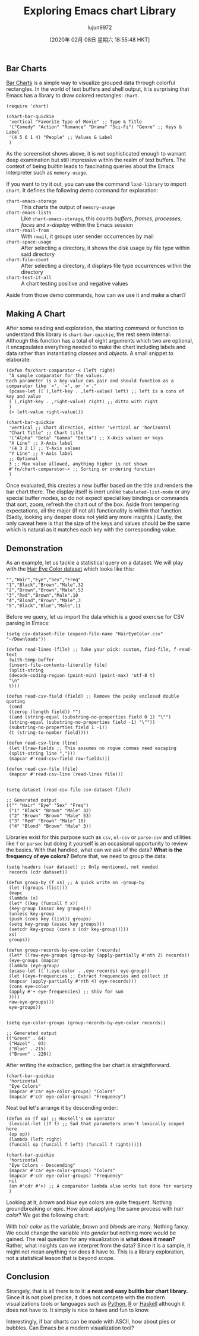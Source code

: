 #+TITLE: Exploring Emacs chart Library
#+URL: http://francismurillo.github.io/2017-04-15-Exploring-Emacs-chart-Library/
#+AUTHOR: lujun9972
#+TAGS: raw
#+DATE: [2020年 02月 08日 星期六 18:55:48 HKT]
#+LANGUAGE:  zh-CN
#+OPTIONS:  H:6 num:nil toc:t \n:nil ::t |:t ^:nil -:nil f:t *:t <:nil

** Bar Charts
   :PROPERTIES:
   :CUSTOM_ID: org9a9b82e
   :END:

[[https://en.wikipedia.org/wiki/Bar_chart#p-search][Bar Charts]] is a simple way to visualize grouped data through colorful rectangles. In the world of text buffers and shell output, it is surprising that Emacs has a library to draw colored rectangles: =chart=.

#+BEGIN_EXAMPLE
  (require 'chart)

  (chart-bar-quickie
   'vertical "Favorite Type of Movie" ;; Type & Title
   '("Comedy" "Action" "Romance" "Drama" "Sci-Fi") "Genre" ;; Keys & Label
   '(4 5 6 1 4) "People" ;; Values & Label
   )
#+END_EXAMPLE

[[http://francismurillo.github.io/hacker/images/exploring-emacs-chart--cover.png]]

As the screenshot shows above, it is not sophisticated enough to warrant deep examination but still impressive within the realm of text buffers. The context of being builtin leads to fascinating queries about the Emacs interpreter such as =memory-usage=.

[[http://francismurillo.github.io/hacker/images/exploring-emacs-chart--memory-usage.png]]

If you want to try it out, you can use the command =load-library= to import =chart=. It defines the following demo command for exploration:

- =chart-emacs-storage= :: This charts the output of =memory-usage=
- =chart-emacs-lists= :: Like =chart-emacs-storage=, this counts /buffers/, /frames/, /processes/, /faces/ and /x-display/ within the Emacs session
- =chart-rmail-from= :: With =rmail=, it groups user sender occurrences by mail
- =chart-space-usage= :: After selecting a directory, it shows the disk usage by file type within said directory
- =chart-file-count= :: After selecting a directory, it displays file type occurrences within the directory
- =chart-test-it-all= :: A chart testing positive and negative values

Aside from those demo commands, how can we use it and make a chart?

** Making A Chart
   :PROPERTIES:
   :CUSTOM_ID: orgff4f6b1
   :END:

After some reading and exploration, the starting command or function to understand this library is =chart-bar-quickie=, the rest seem internal. Although this function has a total of eight arguments which two are optional, it encapsulates everything needed to make the chart including labels and data rather than instantiating /classes/ and /objects/. A small snippet to elaborate:

#+BEGIN_EXAMPLE
  (defun fn/chart-comparator-< (left right)
   "A sample comparator for the values.
  Each parameter is a key-value cos pair and should function as a
  comparator like `<', `=', or `>'."
   (pcase-let ((`(,left-key . ,left-value) left) ;; left is a cons of key and value
   (`(,right-key . ,right-value) right) ;; ditto with right
   )
   (< left-value right-value)))

  (chart-bar-quickie
   'vertical ;; Chart direction, either 'vertical or 'horizontal
   "Chart Title" ;; Chart title
   '("Alpha" "Beta" "Gamma" "Delta") ;; X-Axis values or keys
   "X Line" ;; X-Axis label
   '(4 3 2 1) ;; Y-Axis values
   "Y Line" ;; Y-Axis label
   ;; Optional
   3 ;; Max value allowed, anything higher is not shown
   #'fn/chart-comparator-< ;; Sorting or ordering function
   )
#+END_EXAMPLE

[[http://francismurillo.github.io/hacker/images/exploring-emacs-chart--sample.png]]

Once evaluated, this creates a new buffer based on the title and renders the bar chart there. The display itself is inert unlike =tabulated-list-mode= or any special buffer modes, so do not expect special key bindings or commands that sort, zoom, refresh the chart out of the box. Aside from tempering expectations, all the major (if not all) functionality is within that function. (Sadly, looking any deeper does not yield any more insights.) Lastly, the only caveat here is that the size of the keys and values should be the same which is natural as it matches each key with the corresponding value.

** Demonstration
   :PROPERTIES:
   :CUSTOM_ID: org3dfd9a1
   :END:

As an example, let us tackle a statistical query on a dataset. We will play with the [[https://vincentarelbundock.github.io/Rdatasets/csv/datasets/HairEyeColor.csv][Hair Eye Color dataset]] which looks like this:

#+BEGIN_EXAMPLE
  "","Hair","Eye","Sex","Freq"
  "1","Black","Brown","Male",32
  "2","Brown","Brown","Male",53
  "3","Red","Brown","Male",10
  "4","Blond","Brown","Male",3
  "5","Black","Blue","Male",11
#+END_EXAMPLE

Before we query, let us import the data which is a good exercise for CSV parsing in Emacs:

#+BEGIN_EXAMPLE
  (setq csv-dataset-file (expand-file-name "HairEyeColor.csv" "~/Downloads"))

  (defun read-lines (file) ;; Take your pick: custom, find-file, f-read-text
   (with-temp-buffer
   (insert-file-contents-literally file)
   (split-string
   (decode-coding-region (point-min) (point-max) 'utf-8 t)
   "\n"
   t)))

  (defun read-csv-field (field) ;; Remove the pesky enclosed double quoting
   (cond
   ((zerop (length field)) "")
   ((and (string-equal (substring-no-properties field 0 1) "\"")
   (string-equal (substring-no-properties field -1) "\""))
   (substring-no-properties field 1 -1))
   (t (string-to-number field))))

  (defun read-csv-line (line)
   (let ((raw-fields ;; This assumes no rogue commas need escaping
   (split-string line ",")))
   (mapcar #'read-csv-field raw-fields)))

  (defun read-csv-file (file)
   (mapcar #'read-csv-line (read-lines file)))


  (setq dataset (read-csv-file csv-dataset-file))

  ;; Generated output
  (("" "Hair" "Eye" "Sex" "Freq")
   ("1" "Black" "Brown" "Male" 32)
   ("2" "Brown" "Brown" "Male" 53)
   ("3" "Red" "Brown" "Male" 10)
   ("4" "Blond" "Brown" "Male" 3))
#+END_EXAMPLE

Libraries exist for this purpose such as =csv=, =el-csv= or =parse-csv= and utilities like =f= or =parsec= but doing it yourself is an occasional opportunity to review the basics. With that handled, what can we ask of the data? *What is the frequency of eye colors?* Before that, we need to group the data:

#+BEGIN_EXAMPLE
  (setq headers (car dataset) ;; Only mentioned, not needed
   records (cdr dataset))

  (defun group-by (f xs) ;; A quick write on -group-by
   (let ((groups (list)))
   (mapc
   (lambda (x)
   (let* ((key (funcall f x))
   (key-group (assoc key groups)))
   (unless key-group
   (push (cons key (list)) groups)
   (setq key-group (assoc key groups)))
   (setcdr key-group (cons x (cdr key-group)))))
   xs)
   groups))

  (defun group-records-by-eye-color (records)
   (let* ((raw-eye-groups (group-by (apply-partially #'nth 2) records))
   (eye-groups (mapcar
   (lambda (eye-group)
   (pcase-let ((`(,eye-color . ,eye-records) eye-group))
   (let ((eye-frequencies ;; Extract frequencies and collect it
   (mapcar (apply-partially #'nth 4) eye-records)))
   (cons eye-color
   (apply #'+ eye-frequencies) ;; Shiv for sum
   ))))
   raw-eye-groups)))
   eye-groups))


  (setq eye-color-groups (group-records-by-eye-color records))

  ;; Generated output
  (("Green" . 64)
   ("Hazel" . 93)
   ("Blue" . 215)
   ("Brown" . 220))
#+END_EXAMPLE

After writing the extraction, getting the bar chart is straightforward.

#+BEGIN_EXAMPLE
  (chart-bar-quickie
   'horizontal
   "Eye Colors"
   (mapcar #'car eye-color-groups) "Colors"
   (mapcar #'cdr eye-color-groups) "Frequency")
#+END_EXAMPLE

[[http://francismurillo.github.io/hacker/images/exploring-emacs-chart--eye-color.png]]

Neat but let's arrange it by descending order:

#+BEGIN_EXAMPLE
  (defun on (f op) ;; Haskell's on operator
   (lexical-let ((f f) ;; Sad that parameters aren't lexically scoped here
   (op op))
   (lambda (left right)
   (funcall op (funcall f left) (funcall f right)))))

  (chart-bar-quickie
   'horizontal
   "Eye Colors - Descending"
   (mapcar #'car eye-color-groups) "Colors"
   (mapcar #'cdr eye-color-groups) "Frequency"
   nil
   (on #'cdr #'>) ;; A comparator lambda also works but done for variety
   )
#+END_EXAMPLE

[[http://francismurillo.github.io/hacker/images/exploring-emacs-chart--eye-color-descending.png]]

Looking at it, /brown/ and /blue/ eye colors are quite frequent. Nothing groundbreaking or epic. How about applying the same process with /hair color/? We get the following chart:

[[http://francismurillo.github.io/hacker/images/exploring-emacs-chart--hair-color.png]]

With /hair color/ as the variable, /brown/ and /blonds/ are many. Nothing fancy. We could change the variable into /gender/ but nothing more would be gained. The real question for any visualization is *what does it mean?* Rather, what insights can we interpret from the data? Since it is a sample, it might not mean anything nor does it have to. This is a library exploration, not a statistical lesson that is beyond scope.

** Conclusion
   :PROPERTIES:
   :CUSTOM_ID: org454b2f4
   :END:

Strangely, that is all there is to it: *a neat and easy builtin bar chart library.* Since it is not pixel precise, it does not compete with the modern visualizations tools or languages such as [[https://en.wikipedia.org/wiki/Python_%28programming_language%29][Python]], [[https://www.r-project.org/][R]] or [[https://www.haskell.org/][Haskell]] although it does not have to. It simply is nice to have and fun to know.

Interestingly, if bar charts can be made with ASCII, how about pies or bubbles. Can Emacs be a modern visualization tool?
